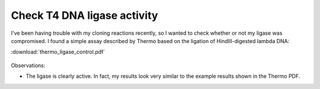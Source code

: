 ****************************
Check T4 DNA ligase activity
****************************

I've been having trouble with my cloning reactions recently, so I wanted to 
check whether or not my ligase was compromised.  I found a simple assay 
described by Thermo based on the ligation of HindIII-digested lambda DNA:

:download:`thermo_ligase_control.pdf`

.. protocol:: 20210721_check_ligase.txt

.. figure:: 20210721_check_ligase_activity.svg

Observations:

- The ligase is clearly active.  In fact, my results look very similar to the 
  example results shown in the Thermo PDF.

